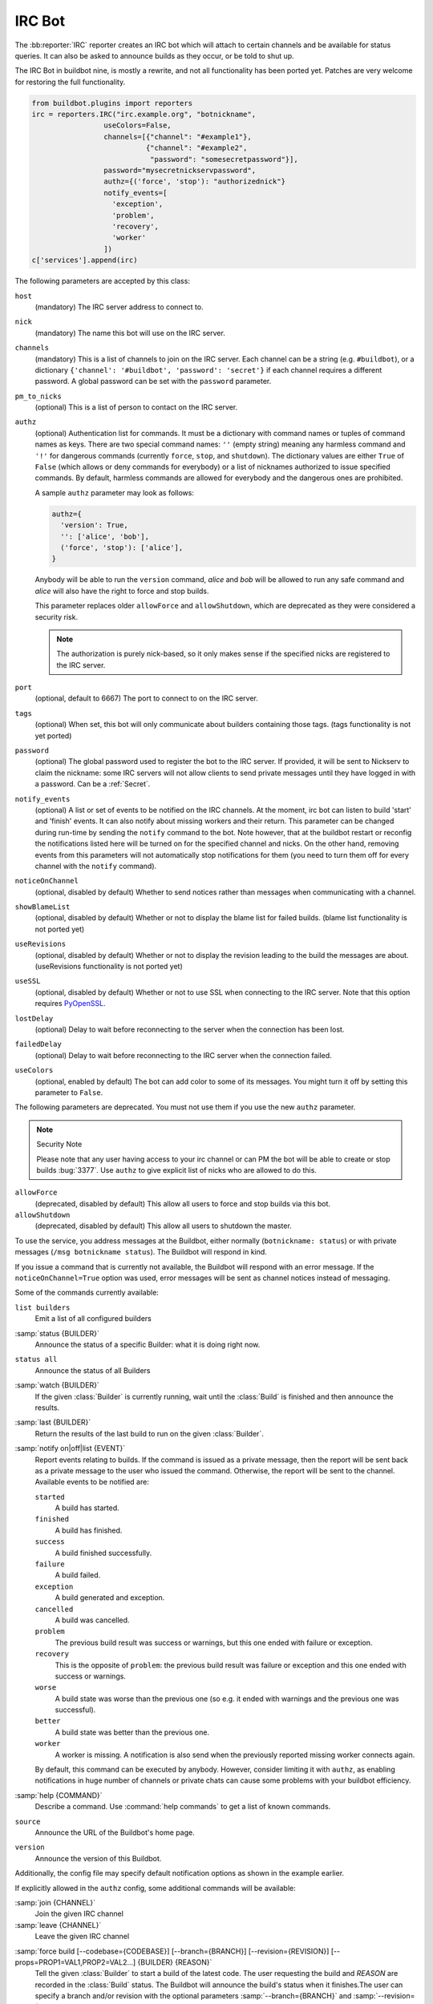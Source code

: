 .. bb:reporter:: IRC

IRC Bot
+++++++

.. py:currentmodule:: buildbot.reporters.irc

.. py:class:: IRC

The :bb:reporter:`IRC` reporter creates an IRC bot which will attach to certain channels and be available for status queries.
It can also be asked to announce builds as they occur, or be told to shut up.

The IRC Bot in buildbot nine, is mostly a rewrite, and not all functionality has been ported yet.
Patches are very welcome for restoring the full functionality.

.. code-block:: python

    from buildbot.plugins import reporters
    irc = reporters.IRC("irc.example.org", "botnickname",
                     useColors=False,
                     channels=[{"channel": "#example1"},
                               {"channel": "#example2",
                                "password": "somesecretpassword"}],
                     password="mysecretnickservpassword",
                     authz={('force', 'stop'): "authorizednick"}
                     notify_events=[
                       'exception',
                       'problem',
                       'recovery',
                       'worker'
                     ])
    c['services'].append(irc)

The following parameters are accepted by this class:

``host``
    (mandatory)
    The IRC server address to connect to.

``nick``
    (mandatory)
    The name this bot will use on the IRC server.

``channels``
    (mandatory)
    This is a list of channels to join on the IRC server.
    Each channel can be a string (e.g. ``#buildbot``), or a dictionary ``{'channel': '#buildbot', 'password': 'secret'}`` if each channel requires a different password.
    A global password can be set with the ``password`` parameter.

``pm_to_nicks``
    (optional)
    This is a list of person to contact on the IRC server.

``authz``
    (optional)
    Authentication list for commands. It must be a dictionary with command names or tuples of command names as keys. There are two special command names: ``''`` (empty string) meaning any harmless command and ``'!'`` for dangerous commands (currently ``force``, ``stop``, and ``shutdown``). The dictionary values are either ``True`` of ``False`` (which allows or deny commands for everybody) or a list of nicknames authorized to issue specified commands. By default, harmless commands are allowed for everybody and the dangerous ones are prohibited.

    A sample ``authz`` parameter may look as follows:

    .. code-block:: python

        authz={
          'version': True,
          '': ['alice', 'bob'],
          ('force', 'stop'): ['alice'],
        }

    Anybody will be able to run the ``version`` command, *alice* and *bob* will be allowed to run any safe command and *alice* will also have the right to force and stop builds.

    This parameter replaces older ``allowForce`` and ``allowShutdown``, which are deprecated as they were considered a security risk.

    .. note::

        The authorization is purely nick-based, so it only makes sense if the specified nicks are registered to the IRC server.

``port``
    (optional, default to 6667)
    The port to connect to on the IRC server.

``tags``
    (optional)
    When set, this bot will only communicate about builders containing those tags.
    (tags functionality is not yet ported)

``password``
    (optional)
    The global password used to register the bot to the IRC server.
    If provided, it will be sent to Nickserv to claim the nickname: some IRC servers will not allow clients to send private messages until they have logged in with a password.
    Can be a :ref:`Secret`.

``notify_events``
    (optional)
    A list or set of events to be notified on the IRC channels.
    At the moment, irc bot can listen to build 'start' and 'finish' events. It can also notify about missing workers and their return.
    This parameter can be changed during run-time by sending the ``notify`` command to the bot. Note however, that at the buildbot restart or reconfig the notifications listed here will be turned on for the specified channel and nicks. On the other hand, removing events from this parameters will not automatically stop notifications for them (you need to turn them off for every channel with the ``notify`` command).

``noticeOnChannel``
   (optional, disabled by default)
   Whether to send notices rather than messages when communicating with a channel.

``showBlameList``
    (optional, disabled by default)
    Whether or not to display the blame list for failed builds.
    (blame list functionality is not ported yet)

``useRevisions``
    (optional, disabled by default)
    Whether or not to display the revision leading to the build the messages are about.
    (useRevisions functionality is not ported yet)

``useSSL``
    (optional, disabled by default)
    Whether or not to use SSL when connecting to the IRC server.
    Note that this option requires `PyOpenSSL`_.

``lostDelay``
    (optional)
    Delay to wait before reconnecting to the server when the connection has been lost.

``failedDelay``
    (optional)
    Delay to wait before reconnecting to the IRC server when the connection failed.

``useColors``
    (optional, enabled by default)
    The bot can add color to some of its messages.
    You might turn it off by setting this parameter to ``False``.

The following parameters are deprecated. You must not use them if you use the new ``authz`` parameter.

.. note:: Security Note

    Please note that any user having access to your irc channel or can PM the bot will be able to create or stop builds :bug:`3377`.
    Use ``authz`` to give explicit list of nicks who are allowed to do this.

``allowForce``
    (deprecated, disabled by default)
    This allow all users to force and stop builds via this bot.

``allowShutdown``
    (deprecated, disabled by default)
    This allow all users to shutdown the master.

To use the service, you address messages at the Buildbot, either normally (``botnickname: status``) or with private messages (``/msg botnickname status``).
The Buildbot will respond in kind.

If you issue a command that is currently not available, the Buildbot will respond with an error message.
If the ``noticeOnChannel=True`` option was used, error messages will be sent as channel notices instead of messaging.

Some of the commands currently available:

``list builders``
    Emit a list of all configured builders

:samp:`status {BUILDER}`
    Announce the status of a specific Builder: what it is doing right now.

``status all``
    Announce the status of all Builders

:samp:`watch {BUILDER}`
    If the given :class:`Builder` is currently running, wait until the :class:`Build` is finished and then announce the results.

:samp:`last {BUILDER}`
    Return the results of the last build to run on the given :class:`Builder`.

:samp:`notify on|off|list {EVENT}`
    Report events relating to builds.
    If the command is issued as a private message, then the report will be sent back as a private message to the user who issued the command.
    Otherwise, the report will be sent to the channel.
    Available events to be notified are:

    ``started``
        A build has started.

    ``finished``
        A build has finished.

    ``success``
        A build finished successfully.

    ``failure``
        A build failed.

    ``exception``
        A build generated and exception.

    ``cancelled``
        A build was cancelled.

    ``problem``
        The previous build result was success or warnings, but this one ended with failure or exception.

    ``recovery``
        This is the opposite of ``problem``: the previous build result was failure or exception and this one ended with success or warnings.

    ``worse``
        A build state was worse than the previous one (so e.g. it ended with warnings and the previous one was successful).

    ``better``
        A build state was better than the previous one.

    ``worker``
        A worker is missing. A notification is also send when the previously reported missing worker connects again.

    By default, this command can be executed by anybody. However, consider limiting it with ``authz``, as enabling notifications in huge number of channels or private chats can cause some problems with your buildbot efficiency.

:samp:`help {COMMAND}`
    Describe a command.
    Use :command:`help commands` to get a list of known commands.

``source``
    Announce the URL of the Buildbot's home page.

``version``
    Announce the version of this Buildbot.

Additionally, the config file may specify default notification options as shown in the example earlier.

If explicitly allowed in the ``authz`` config, some additional commands will be available:

:samp:`join {CHANNEL}`
    Join the given IRC channel

:samp:`leave {CHANNEL}`
    Leave the given IRC channel

.. index:: Properties; from forced build

:samp:`force build [--codebase={CODEBASE}] [--branch={BRANCH}] [--revision={REVISION}] [--props=PROP1=VAL1,PROP2=VAL2...] {BUILDER} {REASON}`
    Tell the given :class:`Builder` to start a build of the latest code.
    The user requesting the build and *REASON* are recorded in the :class:`Build` status.
    The Buildbot will announce the build's status when it finishes.The user can specify a branch and/or revision with the optional parameters :samp:`--branch={BRANCH}` and :samp:`--revision={REVISION}`.
    The user can also give a list of properties with :samp:`--props={PROP1=VAL1,PROP2=VAL2..}`.

:samp:`stop build {BUILDER} {REASON}`
    Terminate any running build in the given :class:`Builder`.
    *REASON* will be added to the build status to explain why it was stopped.
    You might use this if you committed a bug, corrected it right away, and don't want to wait for the first build (which is destined to fail) to complete before starting the second (hopefully fixed) build.

:samp:`shutdown {ARG}`
    Control the shutdown process of the Buildbot master.
    Available arguments are:

    ``check``
        Check if the Buildbot master is running or shutting down

    ``start``
        Start clean shutdown

    ``stop``
        Stop clean shutdown

    ``now``
        Shutdown immediately without waiting for the builders to finish

If the `tags` is set (see the tags option in :ref:`Builder-Configuration`) changes related to only builders belonging to those tags of builders will be sent to the channel.

If the `useRevisions` option is set to `True`, the IRC bot will send status messages that replace the build number with a list of revisions that are contained in that build.
So instead of seeing `build #253 of ...`, you would see something like `build containing revisions [a87b2c4]`.
Revisions that are stored as hashes are shortened to 7 characters in length, as multiple revisions can be contained in one build and may exceed the IRC message length limit.

Two additional arguments can be set to control how fast the IRC bot tries to reconnect when it encounters connection issues.
``lostDelay`` is the number of seconds the bot will wait to reconnect when the connection is lost, where as ``failedDelay`` is the number of seconds until the bot tries to reconnect when the connection failed.
``lostDelay`` defaults to a random number between 1 and 5, while ``failedDelay`` defaults to a random one between 45 and 60.
Setting random defaults like this means multiple IRC bots are less likely to deny each other by flooding the server.

.. _PyOpenSSL: http://pyopenssl.sourceforge.net/
